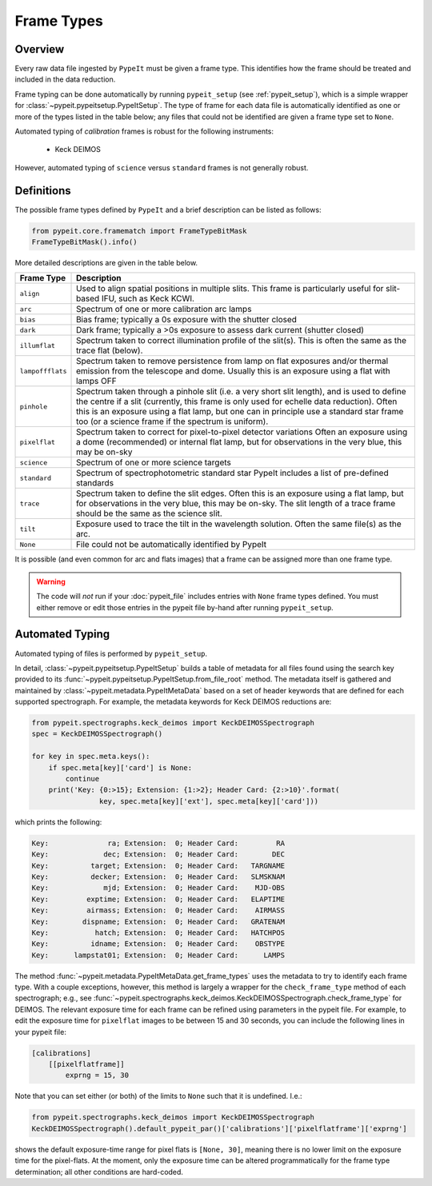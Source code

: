 .. highlight:: rest

.. _frame_types:

***********
Frame Types
***********

.. index:: Frame_Type

Overview
========

Every raw data file ingested by ``PypeIt`` must be given a frame
type. This identifies how the frame should be treated and included in
the data reduction.

Frame typing can be done automatically by running ``pypeit_setup``
(see :ref:`pypeit_setup`), which is a simple wrapper for
:class:`~pypeit.pypeitsetup.PypeItSetup`. The type of frame for each
data file is automatically identified as one or more of the types
listed in the table below; any files that could not be identified are
given a frame type set to ``None``.

Automated typing of *calibration* frames is robust for the following
instruments:

 - Keck DEIMOS

However, automated typing of ``science`` versus ``standard`` frames
is not generally robust.

.. _frame_type_defs:

Definitions
===========

The possible frame types defined by ``PypeIt`` and a brief
description can be listed as follows:

.. code-block:: python

    from pypeit.core.framematch import FrameTypeBitMask
    FrameTypeBitMask().info()

More detailed descriptions are given in the table below.

================ =============================================================
Frame Type       Description
================ =============================================================
``align``        Used to align spatial positions in multiple slits. This frame is particularly useful for slit-based IFU, such as Keck KCWI.
``arc``          Spectrum of one or more calibration arc lamps
``bias``         Bias frame;  typically a 0s exposure with the shutter closed
``dark``         Dark frame;  typically a >0s exposure to assess dark current (shutter closed)
``illumflat``    Spectrum taken to correct illumination profile of the slit(s). This is often the same as the trace flat (below).
``lampoffflats`` Spectrum taken to remove persistence from lamp on flat exposures and/or thermal emission from the telescope and dome. Usually this is an exposure using a flat with lamps OFF
``pinhole``      Spectrum taken through a pinhole slit (i.e. a very short slit length), and is used to define the centre if a slit (currently, this frame is only used for echelle data reduction). Often this is an exposure using a flat lamp, but one can in principle use a standard star frame too (or a science frame if the spectrum is uniform).
``pixelflat``    Spectrum taken to correct for pixel-to-pixel detector variations Often an exposure using a dome (recommended) or internal flat lamp, but for observations in the very blue, this may be on-sky
``science``      Spectrum of one or more science targets
``standard``     Spectrum of spectrophotometric standard star PypeIt includes a list of pre-defined standards
``trace``        Spectrum taken to define the slit edges. Often this is an exposure using a flat lamp, but for observations in the very blue, this may be on-sky. The slit length of a trace frame should be the same as the science slit.
``tilt``         Exposure used to trace the tilt in the wavelength solution. Often the same file(s) as the arc.
``None``         File could not be automatically identified by PypeIt
================ =============================================================

It is possible (and even common for arc and flats images) that a frame can be
assigned more than one frame type.

.. warning:: 

    The code will *not* run if your :doc:`pypeit_file` includes
    entries with ``None`` frame types defined. You must either remove
    or edit those entries in the pypeit file by-hand after running
    ``pypeit_setup``.

Automated Typing
================

Automated typing of files is performed by ``pypeit_setup``.

In detail, :class:`~pypeit.pypeitsetup.PypeItSetup` builds a table of
metadata for all files found using the search key provided to its
:func:`~pypeit.pypeitsetup.PypeItSetup.from_file_root` method. The
metadata itself is gathered and maintained by
:class:`~pypeit.metadata.PypeItMetaData` based on a set of header
keywords that are defined for each supported spectrograph. For
example, the metadata keywords for Keck DEIMOS reductions are:

.. code-block:: python

    from pypeit.spectrographs.keck_deimos import KeckDEIMOSSpectrograph
    spec = KeckDEIMOSSpectrograph()

    for key in spec.meta.keys():
        if spec.meta[key]['card'] is None:
            continue
        print('Key: {0:>15}; Extension: {1:>2}; Header Card: {2:>10}'.format(
                    key, spec.meta[key]['ext'], spec.meta[key]['card']))

which prints the following:

.. code-block:: bash

    Key:              ra; Extension:  0; Header Card:         RA
    Key:             dec; Extension:  0; Header Card:        DEC
    Key:          target; Extension:  0; Header Card:   TARGNAME
    Key:          decker; Extension:  0; Header Card:   SLMSKNAM
    Key:             mjd; Extension:  0; Header Card:    MJD-OBS
    Key:         exptime; Extension:  0; Header Card:   ELAPTIME
    Key:         airmass; Extension:  0; Header Card:    AIRMASS
    Key:        dispname; Extension:  0; Header Card:   GRATENAM
    Key:           hatch; Extension:  0; Header Card:   HATCHPOS
    Key:          idname; Extension:  0; Header Card:    OBSTYPE
    Key:      lampstat01; Extension:  0; Header Card:      LAMPS


The method :func:`~pypeit.metadata.PypeItMetaData.get_frame_types`
uses the metadata to try to identify each frame type. With a couple
exceptions, however, this method is largely a wrapper for the
``check_frame_type`` method of each spectrograph; e.g., see
:func:`~pypeit.spectrographs.keck_deimos.KeckDEIMOSSpectrograph.check_frame_type`
for DEIMOS. The relevant exposure time for each frame can be refined
using parameters in the pypeit file. For example, to edit the
exposure time for ``pixelflat`` images to be between 15 and 30
seconds, you can include the following lines in your pypeit file:

.. code-block:: ini

    [calibrations]
        [[pixelflatframe]]
            exprng = 15, 30

Note that you can set either (or both) of the limits to ``None`` such
that it is undefined. I.e.:

.. code-block:: python

    from pypeit.spectrographs.keck_deimos import KeckDEIMOSSpectrograph
    KeckDEIMOSSpectrograph().default_pypeit_par()['calibrations']['pixelflatframe']['exprng']

shows the default exposure-time range for pixel flats is ``[None,
30]``, meaning there is no lower limit on the exposure time for the
pixel-flats. At the moment, only the exposure time can be altered
programmatically for the frame type determination; all other
conditions are hard-coded.
